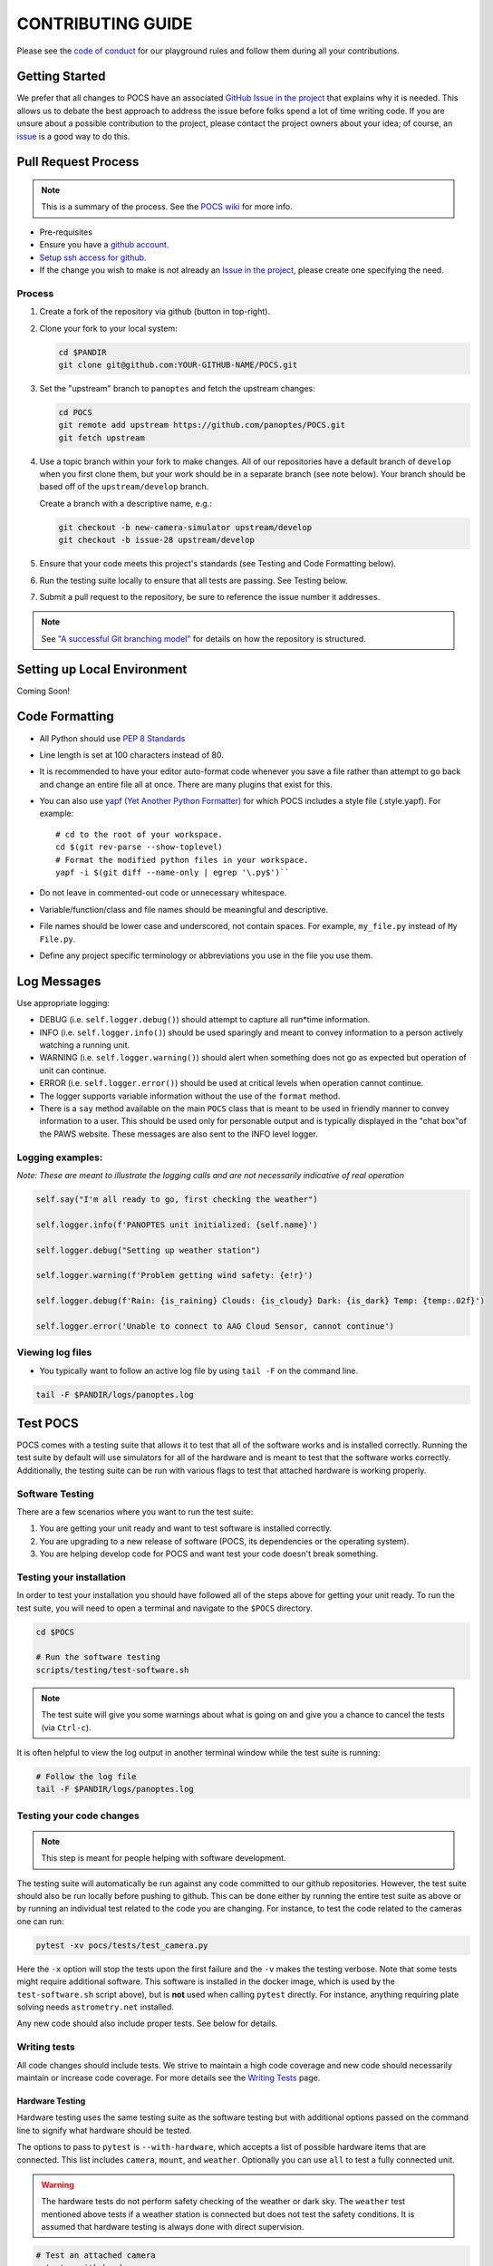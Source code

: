 ==================
CONTRIBUTING GUIDE
==================

Please see the `code of
conduct <https://github.com/panoptes/POCS/blob/develop/CODE_OF_CONDUCT.md>`__
for our playground rules and follow them during all your contributions.

Getting Started
===============

We prefer that all changes to POCS have an associated `GitHub Issue in
the project <https://github.com/panoptes/POCS/issues>`__ that explains
why it is needed. This allows us to debate the best approach to address
the issue before folks spend a lot of time writing code. If you are
unsure about a possible contribution to the project, please contact the
project owners about your idea; of course, an
`issue <https://github.com/panoptes/POCS/issues>`__ is a good way to do
this.

Pull Request Process
====================

.. note::

    This is a summary of the process. See the `POCS wiki <https://github.com/panoptes/POCS/wiki/PANOPTES-Feature-Development-Process>`_ for more info.

-  Pre-requisites
-  Ensure you have a `github account. <https://github.com/join>`__
-  `Setup ssh access for
   github <https://help.github.com/en/github/authenticating-to-github/connecting-to-github-with-ssh>`__.
-  If the change you wish to make is not already an `Issue in the
   project <https://github.com/panoptes/POCS/issues>`__, please create
   one specifying the need.

Process
^^^^^^^

1.  Create a fork of the repository via github (button in top-right).
2.  Clone your fork to your local system:

    .. code-block::
        bash

        cd $PANDIR
        git clone git@github.com:YOUR-GITHUB-NAME/POCS.git

3.  Set the "upstream" branch to ``panoptes`` and fetch the upstream changes:

    .. code-block::
        bash

        cd POCS
        git remote add upstream https://github.com/panoptes/POCS.git
        git fetch upstream

4.  Use a topic branch within your fork to make changes. All of our repositories
    have a default branch of ``develop`` when you first clone them, but your work
    should be in a separate branch (see note below). Your branch should be based
    off of the ``upstream/develop`` branch.

    Create a branch with a descriptive name, e.g.:

    .. code-block::
        bash

        git checkout -b new-camera-simulator upstream/develop
        git checkout -b issue-28 upstream/develop

5.  Ensure that your code meets this project's standards (see Testing and Code
    Formatting below).

6. Run the testing suite locally to ensure that all tests are passing. See Testing below.

7. Submit a pull request to the repository, be sure to reference the issue number it addresses.

.. note::

    See `"A successful Git branching model" <https://nvie.com/posts/a-successful-git-branching-model/>`__
    for details on how the repository is structured.

Setting up Local Environment
============================

Coming Soon!

Code Formatting
===============

-  All Python should use `PEP 8
   Standards <https://www.python.org/dev/peps/pep-0008/>`__
-  Line length is set at 100 characters instead of 80.
-  It is recommended to have your editor auto-format code whenever you
   save a file rather than attempt to go back and change an entire file
   all at once. There are many plugins that exist for this.
-  You can also use `yapf (Yet Another Python
   Formatter) <https://github.com/google/yapf>`__ for which POCS
   includes a style file (.style.yapf). For example::

       # cd to the root of your workspace.
       cd $(git rev-parse --show-toplevel)
       # Format the modified python files in your workspace.
       yapf -i $(git diff --name-only | egrep '\.py$')``

-  Do not leave in commented-out code or unnecessary whitespace.
-  Variable/function/class and file names should be meaningful and
   descriptive.
-  File names should be lower case and underscored, not contain spaces.
   For example, ``my_file.py`` instead of ``My File.py``.
-  Define any project specific terminology or abbreviations you use in
   the file you use them.

Log Messages
============

Use appropriate logging:

* DEBUG (i.e. ``self.logger.debug()``) should attempt to capture all run*time information.

* INFO (i.e. ``self.logger.info()``) should be used sparingly and meant to convey information to a person actively watching a running unit.

* WARNING (i.e. ``self.logger.warning()``) should alert when something does not go as expected but operation of unit can continue.

* ERROR (i.e. ``self.logger.error()``) should be used at critical levels when operation cannot continue.

* The logger supports variable information without the use of the ``format`` method.

* There is a ``say`` method available on the main ``POCS`` class that is meant to be used in friendly manner to convey information to a user. This should be used only for personable output and is typically displayed in the "chat box"of the PAWS website. These messages are also sent to the INFO level logger.

Logging examples:
^^^^^^^^^^^^^^^^^

*Note: These are meant to illustrate the logging calls and are not
necessarily indicative of real operation*

.. code-block::
    python

    self.say("I'm all ready to go, first checking the weather")

    self.logger.info(f'PANOPTES unit initialized: {self.name}')

    self.logger.debug("Setting up weather station")

    self.logger.warning(f'Problem getting wind safety: {e!r}')

    self.logger.debug(f'Rain: {is_raining} Clouds: {is_cloudy} Dark: {is_dark} Temp: {temp:.02f}')

    self.logger.error('Unable to connect to AAG Cloud Sensor, cannot continue')

Viewing log files
^^^^^^^^^^^^^^^^^

-  You typically want to follow an active log file by using ``tail -F``
   on the command line.

.. code-block:: bash

    tail -F $PANDIR/logs/panoptes.log


Test POCS
=========

POCS comes with a testing suite that allows it to test that all of the software
works and is installed correctly. Running the test suite by default will use simulators for all of the hardware and is meant to test that
the software works correctly. Additionally, the testing suite can be run
with various flags to test that attached hardware is working properly.

Software Testing
^^^^^^^^^^^^^^^^

There are a few scenarios where you want to run the test suite:

#. You are getting your unit ready and want to test software is
   installed correctly.
#. You are upgrading to a new release of software (POCS, its
   dependencies or the operating system).
#. You are helping develop code for POCS and want test your code doesn't
   break something.

Testing your installation
^^^^^^^^^^^^^^^^^^^^^^^^^

In order to test your installation you should have followed all of the steps above
for getting your unit ready. To run the test suite, you will need to open a terminal
and navigate to the ``$POCS`` directory.

.. code:: bash

    cd $POCS

    # Run the software testing
    scripts/testing/test-software.sh

.. note::

    The test suite will give you some warnings about what is going
    on and give you a chance to cancel the tests (via ``Ctrl-c``).

It is often helpful to view the log output in another terminal window
while the test suite is running:

.. code:: bash

    # Follow the log file
    tail -F $PANDIR/logs/panoptes.log

Testing your code changes
^^^^^^^^^^^^^^^^^^^^^^^^^

.. note::

    This step is meant for people helping with software development.

The testing suite will automatically be run against any code committed to our github
repositories. However, the test suite should also be run locally before pushing
to github. This can be done either by running the entire test suite as above or
by running an individual test related to the code you are changing. For instance,
to test the code related to the cameras one can run:

.. code:: bash

    pytest -xv pocs/tests/test_camera.py

Here the ``-x`` option will stop the tests upon the first failure and the ``-v`` makes
the testing verbose.
Note that some tests might require additional software. This software is
installed in the docker image, which is used by the ``test-software.sh``
script above), but is **not** used when calling ``pytest`` directly. For
instance, anything requiring plate solving needs ``astrometry.net``
installed.

Any new code should also include proper tests. See below for details.

Writing tests
^^^^^^^^^^^^^

All code changes should include tests. We strive to maintain a high code coverage
and new code should necessarily maintain or increase code coverage.
For more details see the `Writing
Tests <https://github.com/panoptes/POCS/wiki/Writing-Tests-for-POCS>`__
page.

Hardware Testing
~~~~~~~~~~~~~~~~

Hardware testing uses the same testing suite as the software testing but with
additional options passed on the command line to signify what hardware should be
tested.

The options to pass to ``pytest`` is ``--with-hardware``, which accepts a list of
possible hardware items that are connected. This list includes ``camera``, ``mount``,
and ``weather``. Optionally you can use ``all`` to test a fully connected unit.

.. warning::

    The hardware tests do not perform safety checking of the weather or
    dark sky. The ``weather`` test mentioned above tests if a weather station is
    connected but does not test the safety conditions. It is assumed that hardware
    testing is always done with direct supervision.

.. code:: bash

    # Test an attached camera
    pytest --with-hardware=camera

    # Test an attached camera and mount
    pytest --with-hardware=camera,mount

    # Test a fully connected unit
    pytest --with-hardware=all